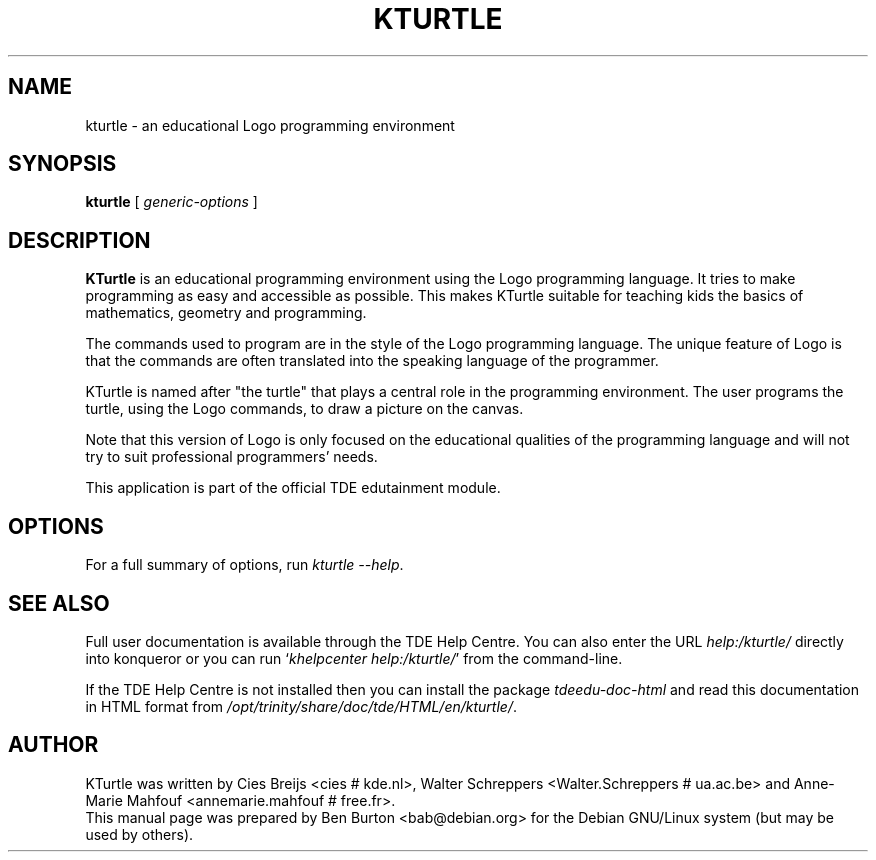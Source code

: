 .\"                                      Hey, EMACS: -*- nroff -*-
.\" First parameter, NAME, should be all caps
.\" Second parameter, SECTION, should be 1-8, maybe w/ subsection
.\" other parameters are allowed: see man(7), man(1)
.TH KTURTLE 1 "March 16, 2005"
.\" Please adjust this date whenever revising the manpage.
.\"
.\" Some roff macros, for reference:
.\" .nh        disable hyphenation
.\" .hy        enable hyphenation
.\" .ad l      left justify
.\" .ad b      justify to both left and right margins
.\" .nf        disable filling
.\" .fi        enable filling
.\" .br        insert line break
.\" .sp <n>    insert n+1 empty lines
.\" for manpage-specific macros, see man(7)
.SH NAME
kturtle \- an educational Logo programming environment
.SH SYNOPSIS
.B kturtle
.RI "[ " generic-options " ]"
.SH DESCRIPTION
\fBKTurtle\fP is an educational programming environment using the Logo
programming language.  It tries to make programming as easy and
accessible as possible.  This makes KTurtle suitable for teaching kids
the basics of mathematics, geometry and programming.
.PP
The commands used to program are in the style of the Logo programming
language.  The unique feature of Logo is that the commands are often
translated into the speaking language of the programmer.
.PP
KTurtle is named after "the turtle" that plays a central role in the
programming environment.  The user programs the turtle, using the Logo
commands, to draw a picture on the canvas.
.PP
Note that this version of Logo is only focused on the educational
qualities of the programming language and will not try to suit
professional programmers' needs.
.PP
This application is part of the official TDE edutainment module.
.SH OPTIONS
For a full summary of options, run \fIkturtle \-\-help\fP.
.SH SEE ALSO
Full user documentation is available through the TDE Help Centre.
You can also enter the URL
\fIhelp:/kturtle/\fP
directly into konqueror or you can run
`\fIkhelpcenter help:/kturtle/\fP'
from the command-line.
.PP
If the TDE Help Centre is not installed then you can install the package
\fItdeedu-doc-html\fP and read this documentation in HTML format from
\fI/opt/trinity/share/doc/tde/HTML/en/kturtle/\fP.
.SH AUTHOR
KTurtle was written by Cies Breijs <cies # kde.nl>,
Walter Schreppers <Walter.Schreppers # ua.ac.be> and
Anne-Marie Mahfouf <annemarie.mahfouf # free.fr>.
.br
This manual page was prepared by Ben Burton <bab@debian.org>
for the Debian GNU/Linux system (but may be used by others).
